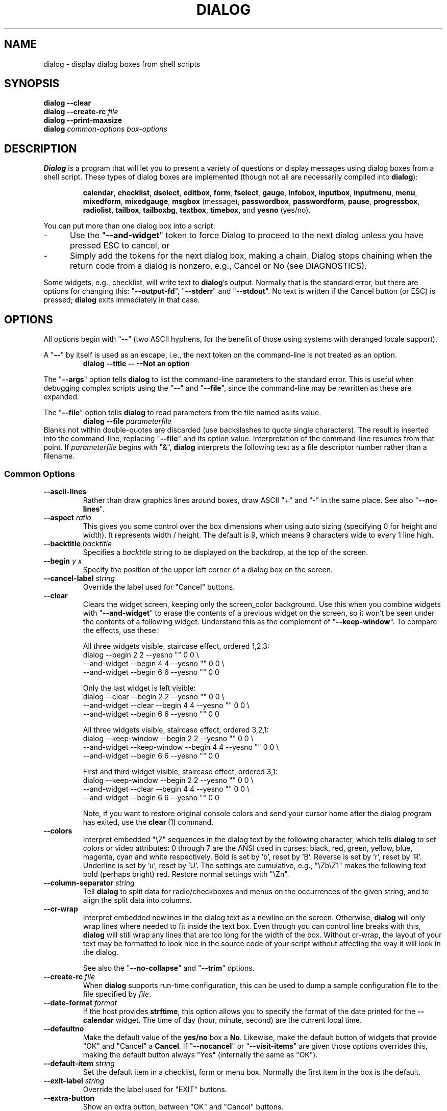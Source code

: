 '\" t
.\" $Id: dialog.1,v 1.120 2010/01/18 10:19:07 tom Exp $
.\" Copyright 2005-2008,2010  Thomas E. Dickey
.\"
.\" This program is free software; you can redistribute it and/or modify
.\" it under the terms of the GNU Lesser General Public License, version 2.1
.\" as published by the Free Software Foundation.
.\"
.\" This program is distributed in the hope that it will be useful, but
.\" WITHOUT ANY WARRANTY; without even the implied warranty of
.\" MERCHANTABILITY or FITNESS FOR A PARTICULAR PURPOSE.  See the GNU
.\" Lesser General Public License for more details.
.\"
.\" You should have received a copy of the GNU Lesser General Public
.\" License along with this program; if not, write to
.\"	Free Software Foundation, Inc.
.\"	51 Franklin St., Fifth Floor
.\"	Boston, MA 02110, USA.
.de ES
.ne 8
.IP
..
.de EX
.RS +10
.nf
..
.de EE
.fi
.RE
..
.
.TH DIALOG 1 "" "$Date: 2010/01/18 10:19:07 $"
.SH NAME
dialog \- display dialog boxes from shell scripts
.SH SYNOPSIS
\fBdialog --clear\fP
.br
.BI "dialog --create-rc " file
.br
\fBdialog --print-maxsize\fP
.br
\fBdialog\fP
\fIcommon-options\fP
\fIbox-options\fP
.SH DESCRIPTION
\fBDialog\fP
is a program that will let you to present a variety of questions or
display messages using dialog boxes from a shell script.
These types of dialog boxes are implemented
(though not all are necessarily compiled into \fBdialog\fR):
.RS
.LP
.nh
.na
.BR calendar ", "
.BR checklist ", "
.BR dselect ", "
.BR editbox ", "
.BR form ", "
.BR fselect ", "
.BR gauge ", "
.BR infobox ", "
.BR inputbox ", "
.BR inputmenu ", "
.BR menu ", "
.BR mixedform ", "
.BR mixedgauge ", "
.BR msgbox " (message), "
.BR passwordbox ", "
.BR passwordform ", "
.BR pause ", "
.BR progressbox ", "
.BR radiolist ", "
.BR tailbox ", "
.BR tailboxbg ", "
.BR textbox ", "
.BR timebox ", and "
.BR yesno " (yes/no)."
.ad
.hy
.RE
.PP
You can put more than one dialog box into a script:
.TP 5
-
Use the "\fB--and-widget\fP" token to force Dialog to proceed to the next
dialog unless you have pressed ESC to cancel, or
.TP 5
-
Simply add the tokens for the next dialog box, making a chain.
Dialog stops chaining when the return code from a dialog is nonzero,
e.g., Cancel or No (see DIAGNOSTICS).
.PP
Some widgets, e.g., checklist, will write text to \fBdialog\fP's output.
Normally that is the standard error, but there are options for
changing this: "\fB--output-fd\fP", "\fB--stderr\fP" and "\fB--stdout\fP".
No text is written if the Cancel button (or ESC) is pressed;
\fBdialog\fP exits immediately in that case.
.
.\" ************************************************************************
.SH OPTIONS
All options begin with "\fB--\fP"
(two ASCII hyphens,
for the benefit of those using systems with deranged locale support).
.PP
A "\fB--\fP" by itself is used as an escape,
i.e., the next token on the command-line is not treated as an option.
.RS
.B dialog --title -- --Not an option
.RE
.PP
The "\fB--args\fP" option tells \fBdialog\fP to list the command-line
parameters to the standard error.
This is useful when debugging complex scripts using
the "\fB--\fP" and "\fB--file\fP",
since the command-line may be rewritten as these are expanded.
.PP
The "\fB--file\fP" option tells \fBdialog\fP to read parameters from
the file named as its value.
.RS
.B dialog --file \fIparameterfile
.RE
Blanks not within double-quotes are discarded
(use backslashes to quote single characters).
The result is inserted into the command-line,
replacing "\fB--file\fP" and its option value.
Interpretation of the command-line resumes from that point.
If \fIparameterfile\fP begins with "&", \fBdialog\fP
interprets the following text as a file descriptor number
rather than a filename.
.
.SS \fBCommon Options\fP
.
.IP "\fB--ascii-lines
Rather than draw graphics lines around boxes,
draw ASCII "+" and "-" in the same place.
See also "\fB--no-lines\fR".
.
.IP "\fB--aspect \fIratio"
This gives you some control over the box dimensions when using auto
sizing (specifying 0 for height and width).
It represents width / height.
The default is 9, which means 9 characters wide to every 1 line high.
.
.IP "\fB--backtitle \fIbacktitle"
Specifies a
\fIbacktitle\fP
string to be displayed on the backdrop, at the top of the screen.
.
.IP "\fB--begin \fIy x"
Specify the position of the upper left corner of a dialog box on the screen.
.
.IP "\fB--cancel-label \fIstring"
Override the label used for "Cancel" buttons.
.
.IP "\fB--clear"
Clears the widget screen, keeping only the screen_color background.
Use this when you combine widgets with "\fB--and-widget\fR" to erase the
contents of a previous widget on the screen, so it won't be seen
under the contents of a following widget.
Understand this as the complement of "\fB--keep-window\fR".
To compare the effects, use these:
.
.ES
All three widgets visible, staircase effect, ordered 1,2,3:
.EX
dialog                         --begin 2 2 --yesno "" 0 0 \\
    --and-widget               --begin 4 4 --yesno "" 0 0 \\
    --and-widget               --begin 6 6 --yesno "" 0 0
.EE
.
.ES
Only the last widget is left visible:
.EX
dialog           --clear       --begin 2 2 --yesno "" 0 0 \\
    --and-widget --clear       --begin 4 4 --yesno "" 0 0 \\
    --and-widget               --begin 6 6 --yesno "" 0 0
.EE
.
.ES
All three widgets visible, staircase effect, ordered 3,2,1:
.EX
dialog           --keep-window --begin 2 2 --yesno "" 0 0 \\
    --and-widget --keep-window --begin 4 4 --yesno "" 0 0 \\
    --and-widget               --begin 6 6 --yesno "" 0 0
.EE
.
.ES
First and third widget visible, staircase effect, ordered 3,1:
.EX
dialog           --keep-window --begin 2 2 --yesno "" 0 0 \\
    --and-widget --clear       --begin 4 4 --yesno "" 0 0 \\
    --and-widget               --begin 6 6 --yesno "" 0 0
.EE
.IP
Note, if you want to restore original console colors and send your
cursor home after the dialog program has exited, use the \fBclear\fR\ (1)
command.
.
.IP "\fB--colors"
Interpret embedded "\\Z" sequences in the dialog text
by the following character,
which tells \fBdialog\fP to set colors or video attributes:
0 through 7 are the ANSI used in curses:
black,
red,
green,
yellow,
blue,
magenta,
cyan and
white respectively.
Bold is set by 'b', reset by 'B'.
Reverse is set by 'r', reset by 'R'.
Underline is set by 'u', reset by 'U'.
The settings are cumulative, e.g., "\\Zb\\Z1" makes the following text
bold (perhaps bright) red.
Restore normal settings with "\\Zn".
.
.IP "\fB--column-separator \fIstring"
Tell \fBdialog\fP to split data for radio/checkboxes and menus on the
occurrences of the given string, and to align the split data into columns.
.
.IP "\fB--cr-wrap"
Interpret embedded newlines in the dialog text as a newline on the screen.
Otherwise, \fBdialog\fR will only wrap lines where needed to fit inside the text box.
Even though you can control line breaks with this,
\fBdialog\fR will still wrap any lines that are too long for the width of the box.
Without cr-wrap, the layout of your text may be formatted to look nice
in the source code of your script without affecting the way it will
look in the dialog.
.IP
See also the "\fB--no-collapse\fP" and "\fB--trim\fP" options.
.
.IP "\fB--create-rc \fIfile"
When
\fBdialog\fP
supports run-time configuration,
this can be used to dump a sample configuration file to the file specified
by
.IR file "."
.
.IP "\fB--date-format \fIformat"
If the host provides \fBstrftime\fP,
this option allows you to specify the format of the date printed for
the \fB--calendar\fP widget.
The time of day (hour, minute, second) are the current local time.
.
.IP "\fB--defaultno"
Make the default value of the
\fByes/no\fP
box a
.BR No .
Likewise, make the default button of widgets that provide "OK" and "Cancel"
a \fBCancel\fP.
If "\fB--nocancel\fP" or "\fB--visit-items\fP" are given
those options overrides this,
making the default button always "Yes" (internally the same as "OK").
.
.IP "\fB--default-item \fIstring"
Set the default item in a checklist, form or menu box.
Normally the first item in the box is the default.
.
.IP "\fB--exit-label \fIstring"
Override the label used for "EXIT" buttons.
.
.IP "\fB--extra-button"
Show an extra button, between "OK" and "Cancel" buttons.
.
.IP "\fB--extra-label \fIstring"
Override the label used for "Extra" buttons.
Note: for inputmenu widgets, this defaults to "Rename".
.
.IP "\fB--help"
Prints the help message to \fBdialog\fP's output.
The help message is printed if no options are given.
.
.IP "\fB--help-button"
Show a help-button after "OK" and "Cancel" buttons,
i.e., in checklist, radiolist and menu boxes.
If "\fB--item-help\fR" is also given, on exit
the return status will be the same as for the "OK" button,
and the item-help text will be written to \fBdialog\fP's output after the token "HELP".
Otherwise, the return status will indicate that the Help button was pressed,
and no message printed.
.
.IP "\fB--help-label \fIstring"
Override the label used for "Help" buttons.
.
.IP "\fB--help-status"
If the help-button is selected,
writes the checklist, radiolist or form information
after the item-help "HELP" information.
This can be used to reconstruct the state of a checklist after processing
the help request.
.
.IP "\fB--ignore"
Ignore options that \fBdialog\fP does not recognize.
Some well-known ones such as "\fB--icon\fP" are ignored anyway,
but this is a better choice for compatibility with other implementations.
.
.IP "\fB--input-fd \fIfd"
Read keyboard input from the given file descriptor.
Most \fBdialog\fR scripts read from the standard input,
but the gauge widget reads a pipe (which is always standard input).
Some configurations do not work properly when
\fBdialog\fP tries to reopen the terminal.
Use this option (with appropriate juggling of file-descriptors)
if your script must work in that type of environment.
.
.IP "\fB--insecure"
Makes the password widget friendlier but less secure,
by echoing asterisks for each character.
.
.IP "\fB--item-help"
Interpret the tags data for checklist, radiolist and menu boxes
adding a column which is displayed in the bottom line of the
screen, for the currently selected item.
.
.IP "\fB--keep-tite"
Normally \fBdialog\fP checks to see if it is running in an \fBxterm\fP,
and in that case tries to suppress the initialization strings that
would make it switch to the alternate screen.
Switching between the normal and alternate screens
is visually distracting in a script which runs \fBdialog\fP
several times.
Use this option to allow \fBdialog\fP to use those initialization strings. 
.
.IP "\fB--keep-window"
Normally when \fBdialog\fR performs several \fBtailboxbg\fR widgets
connected by "\fB--and-widget\fR",
it clears the old widget from the screen by painting over it.
Use this option to suppress that repainting.
.IP
At exit, \fBdialog\fR repaints all of the widgets which have been
marked with "\fB--keep-window\fR", even if they are not \fBtailboxbg\fR widgets.
That causes them to be repainted in reverse order.
See the discussion of the "\fB--clear\fR" option for examples.
.
.IP "\fB--max-input \fIsize"
Limit input strings to the given size.
If not specified, the limit is 2048.
.
.IP "\fB--no-cancel"
.IP "\fB--nocancel"
Suppress the "Cancel" button in checklist, inputbox and menu box modes.
A script can still test if the user pressed the ESC key to cancel to quit.
.
.IP "\fB--no-collapse"
Normally \fBdialog\fR converts tabs to spaces and reduces multiple
spaces to a single space for text which is displayed in a message boxes, etc.
Use this option to disable that feature.
Note that \fBdialog\fR will still wrap text,
subject to the "\fB--cr-wrap\fR" and "\fB--trim\fR" options.
.
.IP "\fB--no-kill"
Tells
\fBdialog\fP
to put the
\fBtailboxbg\fP
box in the background,
printing its process id to \fBdialog\fP's output.
SIGHUP is disabled for the background process.
.
.IP "\fB--no-label \fIstring"
Override the label used for "No" buttons.
.
.IP "\fB--no-lines
Rather than draw lines around boxes, draw spaces in the same place.
See also "\fB--ascii-lines\fR".
.
.IP "\fB--no-ok"
.IP "\fB--nook"
Suppress the "OK" button in checklist, inputbox and menu box modes.
A script can still test if the user pressed the "Enter" key to accept the data.
.
.
.IP "\fB--no-shadow"
Suppress shadows that would be drawn to the right and bottom of each dialog box.
.
.IP "\fB--ok-label \fIstring"
Override the label used for "OK" buttons.
.
.IP "\fB--output-fd \fIfd"
Direct output to the given file descriptor.
Most \fBdialog\fR scripts write to the standard error,
but error messages may also be written there, depending on your script.
.
.IP "\fB--separator \fIstring"
.IP "\fB--output-separator\fIstring"
Specify a string that will separate the output on \fBdialog\fP's output from
checklists, rather than a newline (for --separate-output) or a space.
This applies to other widgets such as forms and editboxes which normally
use a newline.
.
.IP "\fB--print-maxsize"
Print the maximum size of dialog boxes, i.e., the screen size,
to \fBdialog\fP's output.
This may be used alone, without other options.
.
.IP "\fB--print-size"
Prints the size of each dialog box to \fBdialog\fP's output.
.
.IP "\fB--print-version"
Prints \fBdialog\fR's version to \fBdialog\fP's output.
This may be used alone, without other options.
.
.IP "\fB--scrollbar \fIstring"
For widgets holding a scrollable set of data,
draw a scrollbar on its right-margin.
This does not respond to the mouse.
.
.IP "\fB--separate-output"
For checklist widgets, output result one line at a time, with no quoting.
This facilitates parsing by another program.
.
.IP "\fB--separate-widget \fIstring"
Specify a string that will separate the output on \fBdialog\fP's output from
each widget.
This is used to simplify parsing the result of a dialog with several widgets.
If this option is not given,
the default separator string is a tab character.
.
.IP "\fB--shadow"
Draw a shadow to the right and bottom of each dialog box.
.
.IP "\fB--single-quoted"
Use single-quoting as needed (and no quotes if unneeded) for the
output of checklist's as well as the item-help text.
If this option is not set, \fBdialog\fP uses double quotes around each item.
That requires occasional use of backslashes to make the output useful in
shell scripts.
.
.IP "\fB--size-err"
Check the resulting size of a dialog box before trying to use it,
printing the resulting size if it is larger than the screen.
(This option is obsolete, since all new-window calls are checked).
.
.IP "\fB--sleep \fIsecs"
Sleep (delay) for the given number of seconds after processing a dialog box.
.
.IP "\fB--stderr"
Direct output to the standard error.
This is the default, since curses normally writes screen updates to
the standard output.
.
.IP "\fB--stdout"
Direct output to the standard output.
This option is provided for compatibility with Xdialog,
however using it in portable scripts is not recommended,
since curses normally writes its screen updates to the standard output.
If you use this option, \fBdialog\fR attempts to reopen the terminal
so it can write to the display.
Depending on the platform and your environment, that may fail.
.
.IP "\fB--tab-correct"
Convert each tab character to one or more spaces
(for the \fBtextbox\fP widget; otherwise to a single space).
Otherwise, tabs are rendered according to the curses library's interpretation.
.
.IP "\fB--tab-len \fIn"
Specify the number of spaces that a tab character occupies if the
"\fB--tab-correct\fP" option is given.
The default is 8.
This option is only effective for the \fBtextbox\fP widget.
.
.IP "\fB--time-format \fIformat"
If the host provides \fBstrftime\fP,
this option allows you to specify the format of the time printed for
the \fB--timebox\fP widget.
The day, month, year values in this case are for the current local time.
.
.IP "\fB--timeout \fIsecs"
Timeout (exit with error code)
if no user response within the given number of seconds.
This is overridden if the background "\fB--tailboxbg\fP is used.
A timeout of zero seconds is ignored.
.
.IP "\fB--title \fItitle"
Specifies a
\fItitle\fP
string to be displayed at the top of the dialog box.
.
.IP "\fB--trace \fIfilename"
logs keystrokes to the given file.
Use control/T to log a picture of the current dialog window.
.
.IP "\fB--trim"
eliminate leading blanks,
trim literal newlines and repeated blanks from message text.
.
.IP
See also the "\fB--cr-wrap\fR" and "\fB--no-collapse\fR" options.
.
.IP "\fB--version"
Same as "\fB--print-version\fP".
.
.IP "\fB--visit-items"
Modify the tab-traversal of checklist, radiobox, menubox and inputmenu
to include the list of items as one of the states.
This is useful as a visual aid,
i.e., the cursor position helps some users.
.IP
When this option is given, the cursor is initially placed on the list.
Abbreviations (the first letter of the tag) apply to the list items.
If you tab to the button row, abbreviations apply to the buttons.
.
.IP "\fB--yes-label \fIstring"
Override the label used for "Yes" buttons.
.
.\" ************************************************************************
.SS Box Options
All dialog boxes have at least three parameters:
.TP 5
\fItext\fP
the caption or contents of the box.
.TP 5
\fIheight\fP
the height of the dialog box.
.TP 5
\fIwidth\fP
the width of the dialog box.
.PP
Other parameters depend on the box type.
.
.
.IP "\fB--calendar \fItext height width day month year"
A \fBcalendar\fP box displays
month, day and year in separately adjustable windows.
If the values for day, month or year are missing or negative,
the current date's corresponding values are used.
You can increment or decrement any of those using the
left-, up-, right- and down-arrows.
Use vi-style h, j, k and l for moving around the array of days in a month.
Use tab or backtab to move between windows.
If the year is given as zero, the current date is used as an initial value.
.IP
On exit, the date is printed in the form day/month/year.
The format can be overridden using the \fB--date-format\fP option.
.
.
.IP "\fB--checklist \fItext height width list-height \fR[ \fItag item status \fR] \fI..."
A
\fBchecklist\fP
box is similar to a
\fBmenu\fP
box; there are
multiple entries presented in the form of a menu.
Another difference is
that you can indicate which entry is currently selected, by setting its
.IR status " to " on "."
Instead of choosing
one entry among the entries, each entry can be turned on or off by the user.
The initial on/off state of each entry is specified by
.IR status "."
.IP
On exit, a list of the \fItag\fP
strings of those entries that are turned on
will be printed on \fBdialog\fP's output.
If the "\fB--separate-output\fP" option is not given,
the strings will be quoted to make it simple for scripts to separate them.
See the "\fB--single-quoted\fP" option, which modifies the quoting behavior.
.
.
.IP "\fB--dselect \fIfilepath height width\fR"
The directory-selection dialog displays a text-entry window in which you can type
a directory, and above that a windows with directory names.
.IP
Here
\fBfilepath\fP
can be a filepath in which case the directory window
will display the contents of the path and the text-entry window will contain
the preselected directory.
.IP
Use tab or arrow keys to move between the windows.
Within the directory window, use the up/down arrow keys
to scroll the current selection.
Use the space-bar to copy the current selection into the text-entry
window.
.IP
Typing any printable characters switches focus to the text-entry window,
entering that character as well as scrolling the directory
window to the closest match.
.IP
Use a carriage return or the "OK" button to accept the current value
in the text-entry window and exit.
.IP
On exit, the contents of the text-entry window are written to \fBdialog\fP's output.
.
.IP "\fB--editbox \fIfilepath height width\fR"
The edit-box dialog displays a copy of the file.
You may edit it using 
the \fIbackspace\fP, \fIdelete\fP and cursor keys
to correct typing errors.
It also recognizes pageup/pagedown.
Unlike the \fB--inputbox\fP,
you must tab to the "OK" or "Cancel" buttons to close the dialog.
Pressing the "Enter" key within the box will split the corresponding line.
.IP
On exit, the contents of the edit window are written to \fBdialog\fP's output.
.
.nf
.IP "\fB--form \fItext height width formheight \fR[ \fIlabel y x item y x flen ilen \fR] \fI..."
.fi
The \fBform\fP dialog displays a form consisting of labels and fields,
which are positioned on a scrollable window by coordinates given in the script.
The field length \fIflen\fR and input-length \fIilen\fR tell how long
the field can be.
The former defines the length shown for a selected field,
while the latter defines the permissible length of the data entered in the
field.
.RS
.TP 3
-
If \fIflen\fR is zero, the corresponding field cannot be altered.
and the contents of the field determine the displayed-length.
.TP 3
-
If \fIflen\fR is negative, the corresponding field cannot be altered,
and the negated value of \fIflen\fR is used as the displayed-length.
.TP 3
-
If \fIilen\fR is zero, it is set to \fIflen\fR.
.RE
.IP
Use up/down arrows (or control/N, control/P) to move between fields.
Use tab to move between windows.
.IP
On exit, the contents of the form-fields are written to \fBdialog\fP's output,
each field separated by a newline.
The text used to fill non-editable fields
(\fIflen\fR is zero or negative)
is not written out.
.
.
.IP "\fB--fselect \fIfilepath height width\fR"
The \fBfselect\fP (file-selection) dialog displays a text-entry window in which you can type
a filename (or directory), and above that two windows with directory
names and filenames.
.IP
Here
\fBfilepath\fP
can be a filepath in which case the file and directory windows
will display the contents of the path and the text-entry window will contain
the preselected filename.
.IP
Use tab or arrow keys to move between the windows.
Within the directory or filename windows, use the up/down arrow keys
to scroll the current selection.
Use the space-bar to copy the current selection into the text-entry
window.
.IP
Typing any printable characters switches focus to the text-entry window,
entering that character as well as scrolling the directory and filename
windows to the closest match.
.IP
Typing the space character forces \fBdialog\fP to complete the current
name (up to the point where there may be a match against more than one
entry).
.IP
Use a carriage return or the "OK" button to accept the current value
in the text-entry window and exit.
.IP
On exit, the contents of the text-entry window are written to \fBdialog\fP's output.
.
.
.IP "\fB--gauge \fItext height width [percent]\fR"
A
\fBgauge\fP
box displays a meter along the bottom of the box.
The meter indicates the percentage.
New percentages are read from
standard input, one integer per line.
The meter is updated
to reflect each new percentage.
If the standard input reads the string "XXX",
then the first line following is taken as an integer percentage,
then subsequent lines up to another "XXX" are used for a new prompt.
The gauge exits when EOF is reached on the standard input.
.IP
The \fIpercent\fR value denotes the initial percentage shown in the meter.
If not specified, it is zero.
.IP
On exit, no text is written to \fBdialog\fP's output.
The widget accepts no input, so the exit status is always OK.
.
.
.IP "\fB--infobox \fItext height width"
An \fBinfo\fP box is basically a \fBmessage\fP box.
However, in this case, \fBdialog\fP
will exit immediately after displaying the message to the user.
The screen is not cleared when \fBdialog\fP
exits, so that the message will remain on the screen until the calling
shell script clears it later.
This is useful when you want to inform
the user that some operations are carrying on that may require some
time to finish.
.IP
On exit, no text is written to \fBdialog\fP's output.
Only an "OK" button is provided for input,
but an ESC exit status may be returned.
.
.
.IP "\fB--inputbox \fItext height width [init]"
An
\fBinput\fP
box is useful when you want to ask questions that
require the user to input a string as the answer.
If init is supplied
it is used to initialize the input string.
When entering the string,
the \fIbackspace\fP, \fIdelete\fP and cursor keys
can be used to correct typing errors.
If the input string is longer than
can fit in the dialog box, the input field will be scrolled.
.IP
On exit, the input string will be printed on \fBdialog\fP's output.
.
.
.IP "\fB--inputmenu \fItext height width menu-height \fR[ \fItag item \fR] \fI..."
An \fBinputmenu\fP box is very similar to an ordinary \fBmenu\fP box.
There are only a few differences between them:
.RS
.TP 4
1.
The entries are not automatically centered but left adjusted.
.TP
2.
An extra button (called \fIRename\fP) is implied to rename
the current item when it is pressed.
.TP
3.
It is possible to rename the current entry by pressing the
\fIRename\fP
button.
Then \fBdialog\fP will write the following on \fBdialog\fP's output.
.IP
RENAMED <tag> <item>
.RE
.
.
.IP "\fB--menu \fItext height width menu-height \fR[ \fItag item \fR] \fI..."
As its name suggests, a
\fBmenu\fP
box is a dialog box that can be used to present a list of choices in
the form of a menu for the user to choose.
Choices are displayed in the order given.
Each menu entry consists of a \fItag\fP string and an \fIitem\fP string.
The \fItag\fP
gives the entry a name to distinguish it from the other entries in the
menu.
The \fIitem\fP is a short description of the option that the entry represents.
The user can move between the menu entries by pressing the
cursor keys, the first letter of the \fItag\fP
as a hot-key, or the number keys
.IR 1-9 ". There are"
\fImenu-height\fP
entries displayed in the menu at one time, but the menu will be
scrolled if there are more entries than that.
.IP
On exit the \fItag\fP
of the chosen menu entry will be printed on \fBdialog\fP's output.
If the "\fB--help-button\fR" option is given, the corresponding help
text will be printed if the user selects the help button.
.
.nf
.IP "\fB--mixedform \fItext height width formheight \fR[ \fIlabel y x item y x flen ilen itype \fR] \fI..."
.fi
The \fBmixedform\fP dialog displays a form consisting of labels and fields,
much like the \fB--form\fP dialog.
It differs by adding a field-type parameter to each field's description.
Each bit in the type denotes an attribute of the field:
.RS
.TP 5
1
hidden, e.g., a password field.
.TP 5
2
readonly, e.g., a label.
.RE
.
.IP "\fB--mixedgauge \fItext height width percent \fR[ \fItag1 item1 \fR] \fI..."
A
\fBmixedgauge\fP
box displays a meter along the bottom of the box.
The meter indicates the percentage.
.IP
It also displays a list of the \fItag\fP- and \fIitem\fP-values at the
top of the box.
See dialog(3) for the tag values.
.IP
The \fItext\fP is shown as a caption between the list and meter.
The \fIpercent\fR value denotes the initial percentage shown in the meter.
.IP
No provision is made for reading data from the standard input as \fB--gauge\fP
does.
.IP
On exit, no text is written to \fBdialog\fP's output.
The widget accepts no input, so the exit status is always OK.
.
.IP "\fB--msgbox \fItext height width"
A \fBmessage\fP box is very similar to a \fByes/no\fP box.
The only difference between a \fBmessage\fP box and a \fByes/no\fP
box is that a \fBmessage\fP box has only a single \fBOK\fP button.
You can use this dialog box to display any message you like.
After reading the message, the user can press the \fIENTER\fP key so that
\fBdialog\fP will exit and the calling shell script can continue its operation.
.IP
If the message is too large for the space,
\fBdialog\fP may allow you to scroll it,
provided that the underlying curses implementation is capable enough.
In this case, a percentage is shown in the base of the widget.
.IP
On exit, no text is written to \fBdialog\fP's output.
Only an "OK" button is provided for input,
but an ESC exit status may be returned.
.
.IP "\fB\-\-pause \fItext height width seconds\fR"
A
\fBpause\fP
box displays a meter along the bottom of the box.
The meter indicates how many seconds remain until the end of the pause.
The pause exits when timeout is reached
or the user presses the OK button
(status OK)
or the user presses the CANCEL button
or Esc key.
.IP "\fB--passwordbox \fItext height width [init]"
A \fBpassword\fP box is similar to an input box,
except that the text the user enters is not displayed.
This is useful when prompting for passwords or other
sensitive information.
Be aware that if anything is passed in "init", it
will be visible in the system's process table to casual snoopers.
Also, it
is very confusing to the user to provide them with a default password they
cannot see.
For these reasons, using "init" is highly discouraged.
See "\fB--insecure\fP" if you do not care about your password.
.IP
On exit, the input string will be printed on \fBdialog\fP's output.
.
.
.nf
.IP "\fB--passwordform \fItext height width formheight \fR[ \fIlabel y x item y x flen ilen \fR] \fI..."
.fi
This is identical to \fB--form\fP except that all text fields are
treated as \fBpassword\fP widgets rather than \fBinputbox\fP widgets.
.
.
.IP "\fB--progressbox \fItext height width"
.IP "\fB--progressbox \fIheight width"
A \fBprogressbox\fP is similar to an \fBtailbox\fP,
except that it will exit when it reaches the end of the file.
If three parameters are given, it displays the text under the title,
delineated from the scrolling file's contents.
If only two parameters are given, this text is omitted.
.
.
.IP "\fB--radiolist \fItext height width list-height \fR [ \fItag item status \fR] \fI..."
A
\fBradiolist\fP
box is similar to a
\fBmenu\fP
box.
The only difference is
that you can indicate which entry is currently selected, by setting its
.IR status " to " on "."
.IP
On exit, the name of the selected item is written to \fBdialog\fP's output.
.
.
.IP "\fB--tailbox \fIfile height width"
Display text from a file in a dialog box, as in a "tail -f" command.
Scroll left/right using vi-style 'h' and 'l', or arrow-keys.
A '0' resets the scrolling.
.IP
On exit, no text is written to \fBdialog\fP's output.
Only an "OK" button is provided for input,
but an ESC exit status may be returned.
.
.
.IP "\fB--tailboxbg \fIfile height width"
Display text from a file in a dialog box as a background task,
as in a "tail -f &" command.
Scroll left/right using vi-style 'h' and 'l', or arrow-keys.
A '0' resets the scrolling.
.IP
Dialog treats the background task specially if there are other
widgets (\fB--and-widget\fP) on the screen concurrently.
Until those widgets are closed (e.g., an "OK"),
\fBdialog\fP will perform all of the tailboxbg widgets in the same process,
polling for updates.
You may use a tab to traverse between the widgets on the screen,
and close them individually, e.g., by pressing \fIENTER\fP.
Once the non-tailboxbg widgets are closed, \fBdialog\fP forks a copy of itself
into the background, and prints its process id if the "\fB--no-kill\fP" option
is given.
.IP
On exit, no text is written to \fBdialog\fP's output.
Only an "EXIT" button is provided for input,
but an ESC exit status may be returned.
.IP
NOTE:
Older versions of \fBdialog\fP forked immediately and attempted to
update the screen individually.
Besides being bad for performance,
it was unworkable.
Some older scripts may not work properly with the polled scheme.
.
.
.IP "\fB--textbox \fIfile height width"
A
\fBtext\fP
box lets you display the contents of a text file in a dialog box.
It is like a simple text file viewer.
The user can move through the file by using the
cursor, page-up, page-down
and \fIHOME/END\fR keys available on most keyboards.
If the lines are too long to be displayed in the box,
the \fILEFT/RIGHT\fP
keys can be used to scroll the text region horizontally.
You may also use vi-style keys h, j, k, l in place of the cursor keys,
and B or N in place of the page-up and page-down keys.
Scroll up/down using vi-style 'k' and 'j', or arrow-keys.
Scroll left/right using vi-style 'h' and 'l', or arrow-keys.
A '0' resets the left/right scrolling.
For more convenience,
vi-style forward and backward searching functions are also provided.
.IP
On exit, no text is written to \fBdialog\fP's output.
Only an "EXIT" button is provided for input,
but an ESC exit status may be returned.
.
.
.IP "\fB--timebox \fItext height [width hour minute second]"
A dialog is displayed which allows you to select hour, minute and second.
If the values for hour, minute or second are missing or negative,
the current date's corresponding values are used.
You can increment or decrement any of those using the
left-, up-, right- and down-arrows.
Use tab or backtab to move between windows.
.IP
On exit, the result is printed in the form hour:minute:second.
The format can be overridden using the \fB--time-format\fP option.
.
.
.IP "\fB--yesno \fItext height width"
A \fByes/no\fP dialog box of
size \fIheight\fP rows by \fIwidth\fP columns will be displayed.
The string specified by
\fItext\fP
is displayed inside the dialog box.
If this string is too long to fit
in one line, it will be automatically divided into multiple lines at
appropriate places.
The
\fItext\fP
string can also contain the sub-string
.I
"\en"
or newline characters
\fI`\en'\fP
to control line breaking explicitly.
This dialog box is useful for
asking questions that require the user to answer either yes or no.
The dialog box has a
\fBYes\fP
button and a
\fBNo\fP
button, in which the user can switch between by pressing the
.IR TAB " key."
.IP
On exit, no text is written to \fBdialog\fP's output.
In addition to the "Yes" and "No" exit codes (see DIAGNOSTICS)
an ESC exit status may be returned.
.IP
The codes used for "Yes" and "No" match those used for "OK" and "Cancel",
internally no distinction is made.
.
.\" ************************************************************************
.SS "Obsolete Options"
.\" from cdialog 0.9a (Pako)
.IP "\fB--beep"
This was used to tell the original cdialog that it should make a beep
when the separate processes of the tailboxbg widget would repaint the screen.
.
.\" from cdialog 0.9a (Pako)
.IP "\fB--beep-after"
Beep after a user has completed a widget by pressing one of the buttons.
.
.\" ************************************************************************
.SH "RUN-TIME CONFIGURATION"
.TP 4
1.
Create a sample configuration file by typing:
.LP
.in +1i
"dialog --create-rc <file>"
.TP 4
2.
At start,
\fBdialog\fP
determines the settings to use as follows:
.RS
.TP 4
a)
if environment variable
\fBDIALOGRC\fP
is set, its value determines the name of the configuration file.
.TP 4
b)
if the file in (a) is not found, use the file
\fI$HOME/.dialogrc\fP
as the configuration file.
.TP 4
c)
if the file in (b) is not found, try using the GLOBALRC file determined at
compile-time, i.e., \fI/etc/dialogrc\fP.
.TP 4
d)
if the file in (c) is not found, use compiled in defaults.
.RE
.TP 4
3.
Edit the sample configuration file and copy it to some place that
\fBdialog\fP
can find, as stated in step 2 above.
.
.\" ************************************************************************
.SH "KEY BINDINGS"
You can override or add to key bindings in \fBdialog\fP
by adding to the configuration file.
\fBDialog\fP's \fBbindkey\fP command maps single keys to its internal coding.
.EX
bindkey \fIwidget\fP \fIcurses_key\fP \fIdialog_key\fP
.EE
The \fIwidget\fP name can be "*" (all widgets), or
specific widgets such as \fBtextbox\fP.
Specific widget bindings override the "*" bindings.
User-defined bindings override the built-in bindings.
.PP
The \fIcurses_key\fP can be any of the names derived from
\fBcurses.h\fP, e.g., "HELP" from "KEY_HELP".
\fBDialog\fP also recognizes ANSI control characters such as "^A", "^?",
as well as C1-controls such as "~A" and "~?".
Finally, it allows any single character to be escaped with a backslash.
.PP
\fBDialog\fP's internal keycode names correspond to the
\fBDLG_KEYS_ENUM\fP type in
\fBdlg_keys.h\fP, e.g., "HELP" from "DLGK_HELP".
.
.\" ************************************************************************
.SH ENVIRONMENT
.TP 15
\fBDIALOGOPTS\fP
Define this variable to apply any of the common options to each widget.
Most of the common options are reset before processing each widget.
If you set the options in this environment variable,
they are applied to \fBdialog\fP's state after the reset.
As in the "\fB--file\fP" option,
double-quotes and backslashes are interpreted.
.IP
The "\fB--file\fP" option is not considered a common option
(so you cannot embed it within this environment variable).
.TP 15
\fBDIALOGRC\fP
Define this variable if you want to specify the name of the configuration file
to use.
.TP 15
\fBDIALOG_CANCEL\fP
.TP 15
\fBDIALOG_ERROR\fP
.TP 15
\fBDIALOG_ESC\fP
.TP 15
\fBDIALOG_EXTRA\fP
.TP 15
\fBDIALOG_HELP\fP
.TP 15
\fBDIALOG_ITEM_HELP\fP
.TP 15
\fBDIALOG_OK\fP
Define any of these variables to change the exit code on
Cancel (1),
error (-1),
ESC (255),
Extra (3),
Help (2),
Help with --item-help (2),
or OK (0).
Normally shell scripts cannot distinguish between -1 and 255.
.TP 15
\fBDIALOG_TTY\fP
Set this variable to "1" to provide compatibility with older versions
of \fBdialog\fP which assumed that if the script redirects the standard output,
that the "\fB--stdout\fP" option was given.
.SH FILES
.TP 20
\fI$HOME/.dialogrc\fP
default configuration file
.SH EXAMPLES
The \fBdialog\fP sources contain several samples
of how to use the different box options and how they look.
Just take a look into the directory \fBsamples/\fP of the source.
.SH DIAGNOSTICS
Exit status is subject to being overridden by environment variables.
Normally they are:
.TP 5
0
if
.BR dialog " is exited by pressing the " Yes " or " OK
button.
.TP 5
1
if the
.BR No " or " Cancel
button is pressed.
.TP 5
2
if the
.BR Help
button is pressed.
.TP 5
3
if the
.BR Extra
button is pressed.
4
if the
.BR Item Help
button is pressed.
.TP 5
-1
if errors occur inside \fBdialog\fP
or \fBdialog\fP is exited by pressing the \fIESC\fP key.
.
.\" ************************************************************************
.SH PORTABILITY
\fBdialog\fP works with X/Open curses.
However, some implementations have deficiencies:
.RS 3
.TP 3
-
HPUX curses (and perhaps others) do not open the terminal properly for
the \fInewterm\fP function.
This interferes with \fBdialog\fP's \fB--input-fd\fP option,
by preventing cursor-keys and similar escape sequences from being recognized.
.TP 3
-
NetBSD curses does not support subwindows of subwindows.
\fBdialog\fP will not display shadows of windows.
.RE
.\" ************************************************************************
.SH COMPATIBILITY
You may want to write scripts which run with other \fBdialog\fP "clones".
.SS ORIGINAL DIALOG
First, there is the "original" \fBdialog\fP program to consider (versions
0.3 to 0.9).
It had some misspelled (or inconsistent) options.
The \fBdialog\fP program maps those deprecated options to the preferred ones.
They include:
.RS
.TS
l l
_ _
l l.
\fIOption\fR	\fITreatment\fR
\fB--beep-after\fP	ignored
\fB--guage\fP	mapped to \fB--gauge\fP
.TE
.RE
.SS XDIALOG
Technically, "\fBXdialog\fP",
this is an X application.
With some care, it is possible to write useful scripts that work
with both \fBXdialog\fP and \fBdialog\fP.
.PP
The \fBdialog\fP program ignores these options which are recognized
by \fBXdialog\fP:
.RS
.TS
l l
_ _
l l.
\fIOption\fR	\fITreatment\fR
\fB--allow-close\fP	ignored
\fB--auto-placement\fP	ignored
\fB--fixed-font\fP	ignored
\fB--icon\fP	ignored
\fB--keep-colors\fP	ignored
\fB--no-close\fP	ignored
\fB--no-cr-wrap\fP	ignored
\fB--screen-center\fP	ignored
\fB--separator\fP	mapped to \fB--separate-output\fP
\fB--smooth\fP	ignored
\fB--under-mouse\fP	ignored
\fB--wmclass\fP	ignored
.TE
.RE
.PP
\fBXdialog\fP's manpage has a section discussing its compatibility with \fBdialog\fP.
.SS WHIPTAIL
Then there is \fBwhiptail\fP.
For practical purposes, it is maintained by Debian.
Its documentation claims
.RS
.sp
.nf
whiptail(1) is a lightweight replacement for dialog(1),
to provide dialog boxes for shell scripts. It is built on the 
newt windowing library rather than the ncurses library, allowing
it to be smaller in embedded enviroments such as installers,
rescue disks, etc.
.sp
whiptail is designed to be drop-in compatible with dialog, but
has less features: some dialog boxes are not implemented, such
as tailbox, timebox, calendarbox, etc.
.fi
.RE
.PP
Comparing actual sizes (Debian testing, 2007/1/10):
The total of sizes for \fBwhiptail\fP, the newt, popt and slang libraries is 757kb.
The comparable number for \fBdialog\fP (counting ncurses) is 520kb.
Disregard the first paragraph.
.PP
The second paragraph is misleading, since \fBwhiptail\fP
also does not work for common options of dialog, such as the gauge box.
\fBwhiptail\fP is less compatible with \fBdialog\fP than the decade-old
original dialog 0.4 program.
.PP
\fBwhiptail\fP's manpage borrows features from \fBdialog\fP, e.g.,
\fB--default-item\fP, \fB--output-fd\fP,
but oddly cites only \fBdialog\fP versions up to 0.4 as a source.
That is, its manpage refers to features which
were borrowed from more recent versions of \fBdialog\fP, e.g.,
the \fB--gauge\fP and \fB--password\fP boxes,
as well as options such as \fB-separate-output\fP.
Somewhat humorously, one may note that the \fBpopt\fP feature
(undocumented in its manpage)
of using a "--" as an escape was documented in \fBdialog\fP's manpage about
a year before it was mentioned in \fBwhiptail\fP's manpage.
\fBwhiptail\fP's manpage incorrectly attributes that to \fBgetopt\fP
(and is inaccurate anyway).
.PP
Debian uses \fBwhiptail\fP for the official \fBdialog\fP variation.
.PP
The \fBdialog\fP program ignores or maps these options which are recognized
by \fBwhiptail\fP:
.RS
.TS
l l
_ _
l l.
\fIOption\fR	\fITreatment\fR
\fB--fb\fP	ignored
\fB--fullbutton\fP	ignored
\fB--nocancel\fP	mapped to \fB--no-cancel\fP
\fB--noitem\fP	ignored
.TE
.RE
.\" ************************************************************************
.SH BUGS
Perhaps.
.SH AUTHOR
.LP
Thomas E. Dickey (updates for 0.9b and beyond)
.SH CONTRIBUTORS
Kiran Cherupally - the mixed form and mixed gauge widgets.
.LP
Tobias C. Rittweiler
.LP
Valery Reznic - the form and progressbox widgets.
.LP
Yura Kalinichenko adapted the gauge widget as "pause".
.PP
This is a rewrite (except as needed to provide compatibility)
of the earlier version of \fBdialog 0.9a\fP,
which lists as authors:
.RS
.LP
Savio Lam - version 0.3, "dialog"
.LP
Stuart Herbert - patch for version 0.4
.LP
Marc Ewing - the gauge widget.
.LP
Pasquale De Marco "Pako" - version 0.9a, "cdialog"
.RE

